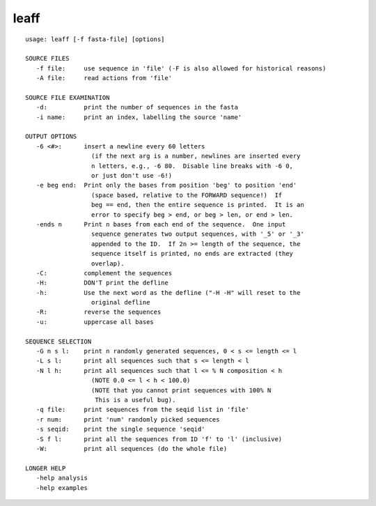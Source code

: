 leaff
~~~~~~

::

  usage: leaff [-f fasta-file] [options]
  
  SOURCE FILES
     -f file:     use sequence in 'file' (-F is also allowed for historical reasons)
     -A file:     read actions from 'file'
  
  SOURCE FILE EXAMINATION
     -d:          print the number of sequences in the fasta
     -i name:     print an index, labelling the source 'name'
  
  OUTPUT OPTIONS
     -6 <#>:      insert a newline every 60 letters
                    (if the next arg is a number, newlines are inserted every
                    n letters, e.g., -6 80.  Disable line breaks with -6 0,
                    or just don't use -6!)
     -e beg end:  Print only the bases from position 'beg' to position 'end'
                    (space based, relative to the FORWARD sequence!)  If
                    beg == end, then the entire sequence is printed.  It is an
                    error to specify beg > end, or beg > len, or end > len.
     -ends n      Print n bases from each end of the sequence.  One input
                    sequence generates two output sequences, with '_5' or '_3'
                    appended to the ID.  If 2n >= length of the sequence, the
                    sequence itself is printed, no ends are extracted (they
                    overlap).
     -C:          complement the sequences
     -H:          DON'T print the defline
     -h:          Use the next word as the defline ("-H -H" will reset to the
                    original defline
     -R:          reverse the sequences
     -u:          uppercase all bases
  
  SEQUENCE SELECTION
     -G n s l:    print n randomly generated sequences, 0 < s <= length <= l
     -L s l:      print all sequences such that s <= length < l
     -N l h:      print all sequences such that l <= % N composition < h
                    (NOTE 0.0 <= l < h < 100.0)
                    (NOTE that you cannot print sequences with 100% N
                     This is a useful bug).
     -q file:     print sequences from the seqid list in 'file'
     -r num:      print 'num' randomly picked sequences
     -s seqid:    print the single sequence 'seqid'
     -S f l:      print all the sequences from ID 'f' to 'l' (inclusive)
     -W:          print all sequences (do the whole file)
  
  LONGER HELP
     -help analysis
     -help examples
